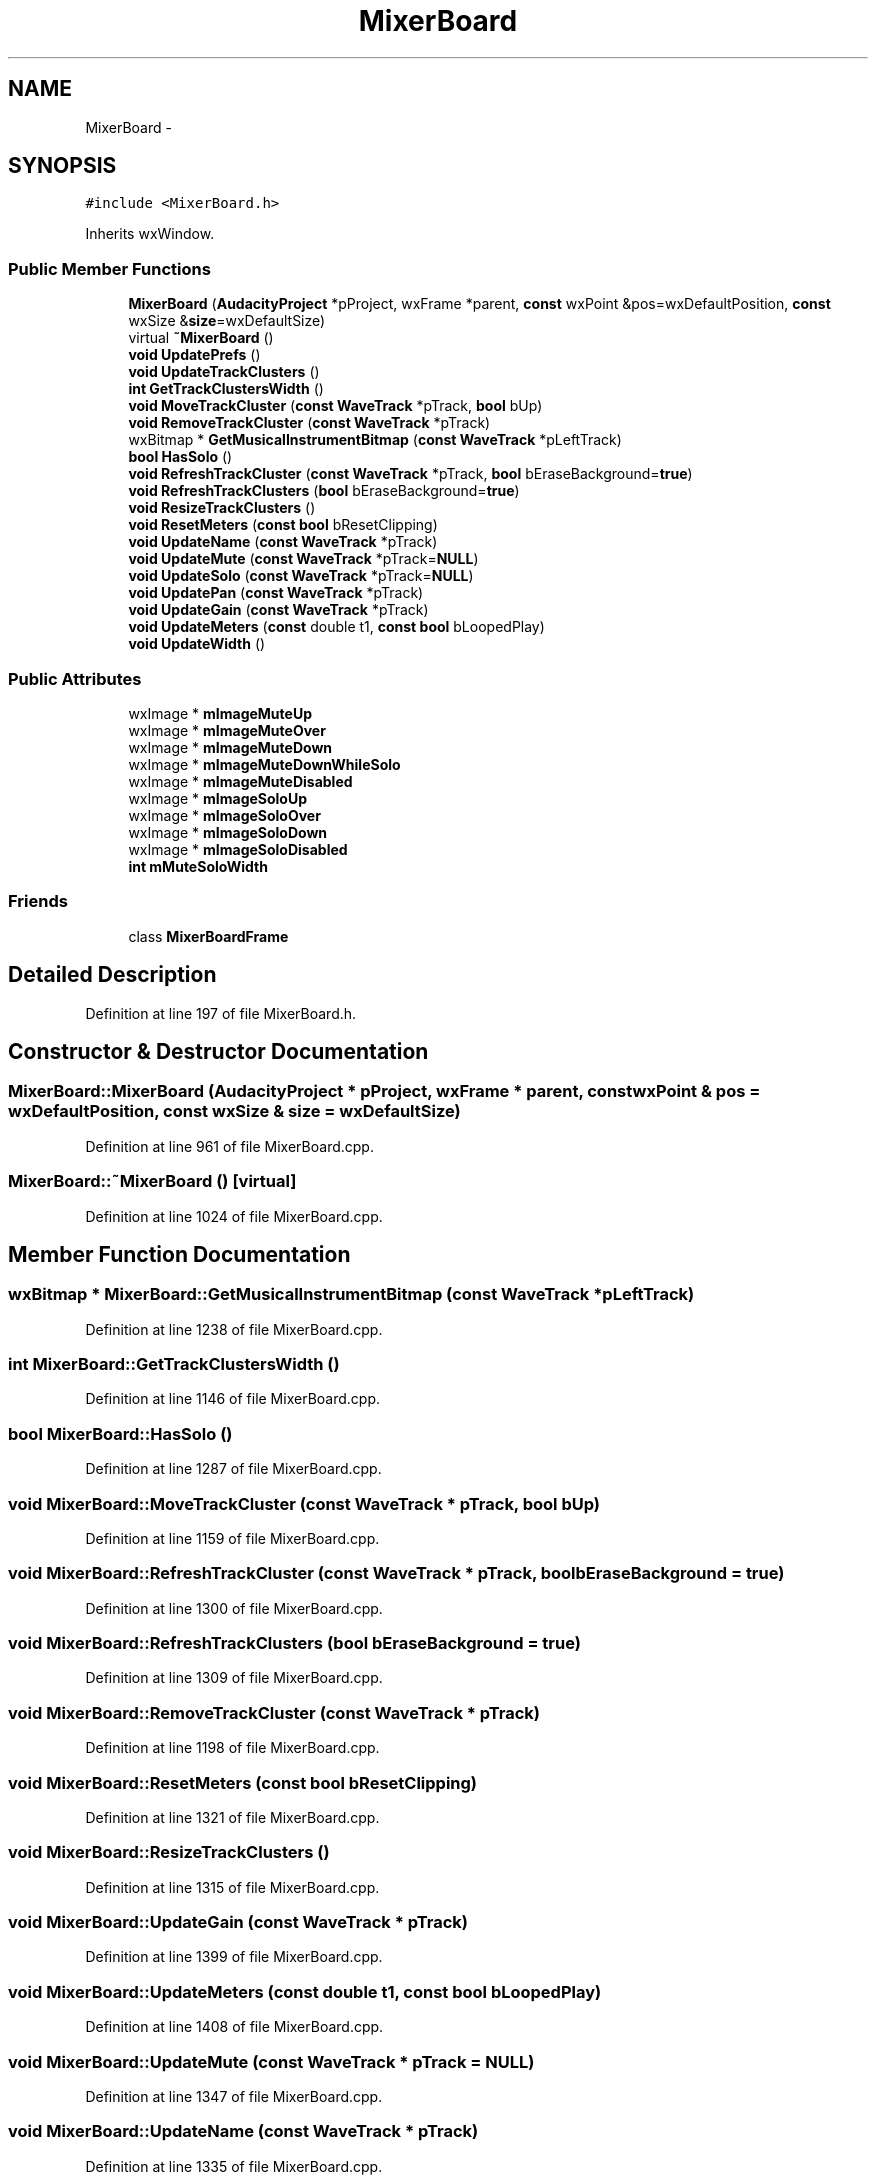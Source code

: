 .TH "MixerBoard" 3 "Thu Apr 28 2016" "Audacity" \" -*- nroff -*-
.ad l
.nh
.SH NAME
MixerBoard \- 
.SH SYNOPSIS
.br
.PP
.PP
\fC#include <MixerBoard\&.h>\fP
.PP
Inherits wxWindow\&.
.SS "Public Member Functions"

.in +1c
.ti -1c
.RI "\fBMixerBoard\fP (\fBAudacityProject\fP *pProject, wxFrame *parent, \fBconst\fP wxPoint &pos=wxDefaultPosition, \fBconst\fP wxSize &\fBsize\fP=wxDefaultSize)"
.br
.ti -1c
.RI "virtual \fB~MixerBoard\fP ()"
.br
.ti -1c
.RI "\fBvoid\fP \fBUpdatePrefs\fP ()"
.br
.ti -1c
.RI "\fBvoid\fP \fBUpdateTrackClusters\fP ()"
.br
.ti -1c
.RI "\fBint\fP \fBGetTrackClustersWidth\fP ()"
.br
.ti -1c
.RI "\fBvoid\fP \fBMoveTrackCluster\fP (\fBconst\fP \fBWaveTrack\fP *pTrack, \fBbool\fP bUp)"
.br
.ti -1c
.RI "\fBvoid\fP \fBRemoveTrackCluster\fP (\fBconst\fP \fBWaveTrack\fP *pTrack)"
.br
.ti -1c
.RI "wxBitmap * \fBGetMusicalInstrumentBitmap\fP (\fBconst\fP \fBWaveTrack\fP *pLeftTrack)"
.br
.ti -1c
.RI "\fBbool\fP \fBHasSolo\fP ()"
.br
.ti -1c
.RI "\fBvoid\fP \fBRefreshTrackCluster\fP (\fBconst\fP \fBWaveTrack\fP *pTrack, \fBbool\fP bEraseBackground=\fBtrue\fP)"
.br
.ti -1c
.RI "\fBvoid\fP \fBRefreshTrackClusters\fP (\fBbool\fP bEraseBackground=\fBtrue\fP)"
.br
.ti -1c
.RI "\fBvoid\fP \fBResizeTrackClusters\fP ()"
.br
.ti -1c
.RI "\fBvoid\fP \fBResetMeters\fP (\fBconst\fP \fBbool\fP bResetClipping)"
.br
.ti -1c
.RI "\fBvoid\fP \fBUpdateName\fP (\fBconst\fP \fBWaveTrack\fP *pTrack)"
.br
.ti -1c
.RI "\fBvoid\fP \fBUpdateMute\fP (\fBconst\fP \fBWaveTrack\fP *pTrack=\fBNULL\fP)"
.br
.ti -1c
.RI "\fBvoid\fP \fBUpdateSolo\fP (\fBconst\fP \fBWaveTrack\fP *pTrack=\fBNULL\fP)"
.br
.ti -1c
.RI "\fBvoid\fP \fBUpdatePan\fP (\fBconst\fP \fBWaveTrack\fP *pTrack)"
.br
.ti -1c
.RI "\fBvoid\fP \fBUpdateGain\fP (\fBconst\fP \fBWaveTrack\fP *pTrack)"
.br
.ti -1c
.RI "\fBvoid\fP \fBUpdateMeters\fP (\fBconst\fP double t1, \fBconst\fP \fBbool\fP bLoopedPlay)"
.br
.ti -1c
.RI "\fBvoid\fP \fBUpdateWidth\fP ()"
.br
.in -1c
.SS "Public Attributes"

.in +1c
.ti -1c
.RI "wxImage * \fBmImageMuteUp\fP"
.br
.ti -1c
.RI "wxImage * \fBmImageMuteOver\fP"
.br
.ti -1c
.RI "wxImage * \fBmImageMuteDown\fP"
.br
.ti -1c
.RI "wxImage * \fBmImageMuteDownWhileSolo\fP"
.br
.ti -1c
.RI "wxImage * \fBmImageMuteDisabled\fP"
.br
.ti -1c
.RI "wxImage * \fBmImageSoloUp\fP"
.br
.ti -1c
.RI "wxImage * \fBmImageSoloOver\fP"
.br
.ti -1c
.RI "wxImage * \fBmImageSoloDown\fP"
.br
.ti -1c
.RI "wxImage * \fBmImageSoloDisabled\fP"
.br
.ti -1c
.RI "\fBint\fP \fBmMuteSoloWidth\fP"
.br
.in -1c
.SS "Friends"

.in +1c
.ti -1c
.RI "class \fBMixerBoardFrame\fP"
.br
.in -1c
.SH "Detailed Description"
.PP 
Definition at line 197 of file MixerBoard\&.h\&.
.SH "Constructor & Destructor Documentation"
.PP 
.SS "MixerBoard::MixerBoard (\fBAudacityProject\fP * pProject, wxFrame * parent, \fBconst\fP wxPoint & pos = \fCwxDefaultPosition\fP, \fBconst\fP wxSize & size = \fCwxDefaultSize\fP)"

.PP
Definition at line 961 of file MixerBoard\&.cpp\&.
.SS "MixerBoard::~MixerBoard ()\fC [virtual]\fP"

.PP
Definition at line 1024 of file MixerBoard\&.cpp\&.
.SH "Member Function Documentation"
.PP 
.SS "wxBitmap * MixerBoard::GetMusicalInstrumentBitmap (\fBconst\fP \fBWaveTrack\fP * pLeftTrack)"

.PP
Definition at line 1238 of file MixerBoard\&.cpp\&.
.SS "\fBint\fP MixerBoard::GetTrackClustersWidth ()"

.PP
Definition at line 1146 of file MixerBoard\&.cpp\&.
.SS "\fBbool\fP MixerBoard::HasSolo ()"

.PP
Definition at line 1287 of file MixerBoard\&.cpp\&.
.SS "\fBvoid\fP MixerBoard::MoveTrackCluster (\fBconst\fP \fBWaveTrack\fP * pTrack, \fBbool\fP bUp)"

.PP
Definition at line 1159 of file MixerBoard\&.cpp\&.
.SS "\fBvoid\fP MixerBoard::RefreshTrackCluster (\fBconst\fP \fBWaveTrack\fP * pTrack, \fBbool\fP bEraseBackground = \fC\fBtrue\fP\fP)"

.PP
Definition at line 1300 of file MixerBoard\&.cpp\&.
.SS "\fBvoid\fP MixerBoard::RefreshTrackClusters (\fBbool\fP bEraseBackground = \fC\fBtrue\fP\fP)"

.PP
Definition at line 1309 of file MixerBoard\&.cpp\&.
.SS "\fBvoid\fP MixerBoard::RemoveTrackCluster (\fBconst\fP \fBWaveTrack\fP * pTrack)"

.PP
Definition at line 1198 of file MixerBoard\&.cpp\&.
.SS "\fBvoid\fP MixerBoard::ResetMeters (\fBconst\fP \fBbool\fP bResetClipping)"

.PP
Definition at line 1321 of file MixerBoard\&.cpp\&.
.SS "\fBvoid\fP MixerBoard::ResizeTrackClusters ()"

.PP
Definition at line 1315 of file MixerBoard\&.cpp\&.
.SS "\fBvoid\fP MixerBoard::UpdateGain (\fBconst\fP \fBWaveTrack\fP * pTrack)"

.PP
Definition at line 1399 of file MixerBoard\&.cpp\&.
.SS "\fBvoid\fP MixerBoard::UpdateMeters (\fBconst\fP double t1, \fBconst\fP \fBbool\fP bLoopedPlay)"

.PP
Definition at line 1408 of file MixerBoard\&.cpp\&.
.SS "\fBvoid\fP MixerBoard::UpdateMute (\fBconst\fP \fBWaveTrack\fP * pTrack = \fC\fBNULL\fP\fP)"

.PP
Definition at line 1347 of file MixerBoard\&.cpp\&.
.SS "\fBvoid\fP MixerBoard::UpdateName (\fBconst\fP \fBWaveTrack\fP * pTrack)"

.PP
Definition at line 1335 of file MixerBoard\&.cpp\&.
.SS "\fBvoid\fP MixerBoard::UpdatePan (\fBconst\fP \fBWaveTrack\fP * pTrack)"

.PP
Definition at line 1387 of file MixerBoard\&.cpp\&.
.SS "\fBvoid\fP MixerBoard::UpdatePrefs ()"

.PP
Definition at line 1046 of file MixerBoard\&.cpp\&.
.SS "\fBvoid\fP MixerBoard::UpdateSolo (\fBconst\fP \fBWaveTrack\fP * pTrack = \fC\fBNULL\fP\fP)"

.PP
Definition at line 1367 of file MixerBoard\&.cpp\&.
.SS "\fBvoid\fP MixerBoard::UpdateTrackClusters ()"

.PP
Definition at line 1059 of file MixerBoard\&.cpp\&.
.SS "\fBvoid\fP MixerBoard::UpdateWidth ()"

.PP
Definition at line 1436 of file MixerBoard\&.cpp\&.
.SH "Friends And Related Function Documentation"
.PP 
.SS "friend class \fBMixerBoardFrame\fP\fC [friend]\fP"

.PP
Definition at line 199 of file MixerBoard\&.h\&.
.SH "Member Data Documentation"
.PP 
.SS "wxImage* MixerBoard::mImageMuteDisabled"

.PP
Definition at line 281 of file MixerBoard\&.h\&.
.SS "wxImage* MixerBoard::mImageMuteDown"

.PP
Definition at line 279 of file MixerBoard\&.h\&.
.SS "wxImage* MixerBoard::mImageMuteDownWhileSolo"

.PP
Definition at line 280 of file MixerBoard\&.h\&.
.SS "wxImage* MixerBoard::mImageMuteOver"

.PP
Definition at line 278 of file MixerBoard\&.h\&.
.SS "wxImage* MixerBoard::mImageMuteUp"

.PP
Definition at line 277 of file MixerBoard\&.h\&.
.SS "wxImage* MixerBoard::mImageSoloDisabled"

.PP
Definition at line 285 of file MixerBoard\&.h\&.
.SS "wxImage* MixerBoard::mImageSoloDown"

.PP
Definition at line 284 of file MixerBoard\&.h\&.
.SS "wxImage* MixerBoard::mImageSoloOver"

.PP
Definition at line 283 of file MixerBoard\&.h\&.
.SS "wxImage* MixerBoard::mImageSoloUp"

.PP
Definition at line 282 of file MixerBoard\&.h\&.
.SS "\fBint\fP MixerBoard::mMuteSoloWidth"

.PP
Definition at line 287 of file MixerBoard\&.h\&.

.SH "Author"
.PP 
Generated automatically by Doxygen for Audacity from the source code\&.
